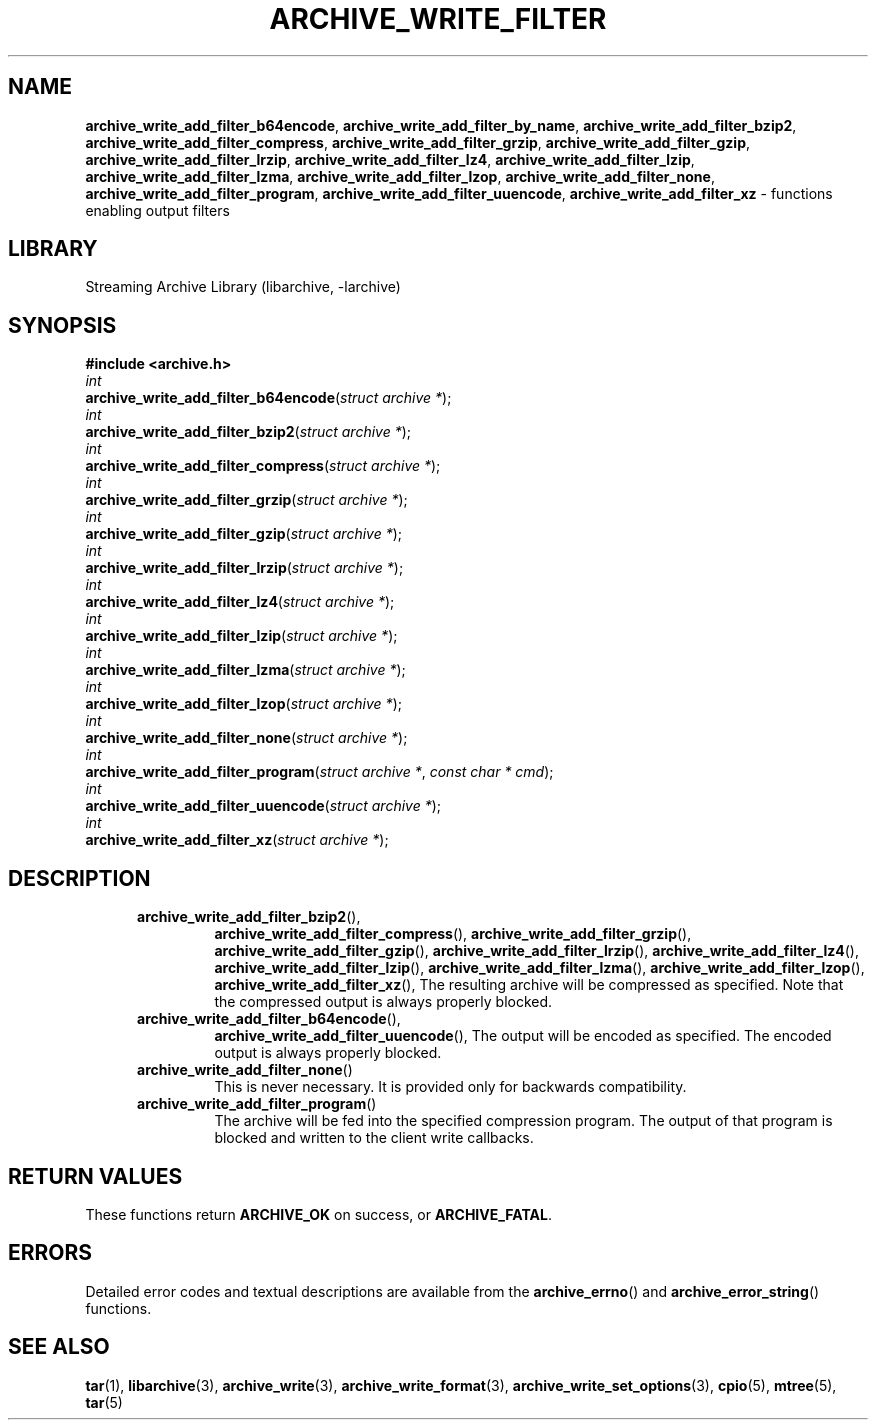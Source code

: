 .TH ARCHIVE_WRITE_FILTER 3 "August 14, 2014" ""
.SH NAME
.ad l
\fB\%archive_write_add_filter_b64encode\fP,
\fB\%archive_write_add_filter_by_name\fP,
\fB\%archive_write_add_filter_bzip2\fP,
\fB\%archive_write_add_filter_compress\fP,
\fB\%archive_write_add_filter_grzip\fP,
\fB\%archive_write_add_filter_gzip\fP,
\fB\%archive_write_add_filter_lrzip\fP,
\fB\%archive_write_add_filter_lz4\fP,
\fB\%archive_write_add_filter_lzip\fP,
\fB\%archive_write_add_filter_lzma\fP,
\fB\%archive_write_add_filter_lzop\fP,
\fB\%archive_write_add_filter_none\fP,
\fB\%archive_write_add_filter_program\fP,
\fB\%archive_write_add_filter_uuencode\fP,
\fB\%archive_write_add_filter_xz\fP
\- functions enabling output filters
.SH LIBRARY
.ad l
Streaming Archive Library (libarchive, -larchive)
.SH SYNOPSIS
.ad l
\fB#include <archive.h>\fP
.br
\fIint\fP
.br
\fB\%archive_write_add_filter_b64encode\fP(\fI\%struct\ archive\ *\fP);
.br
\fIint\fP
.br
\fB\%archive_write_add_filter_bzip2\fP(\fI\%struct\ archive\ *\fP);
.br
\fIint\fP
.br
\fB\%archive_write_add_filter_compress\fP(\fI\%struct\ archive\ *\fP);
.br
\fIint\fP
.br
\fB\%archive_write_add_filter_grzip\fP(\fI\%struct\ archive\ *\fP);
.br
\fIint\fP
.br
\fB\%archive_write_add_filter_gzip\fP(\fI\%struct\ archive\ *\fP);
.br
\fIint\fP
.br
\fB\%archive_write_add_filter_lrzip\fP(\fI\%struct\ archive\ *\fP);
.br
\fIint\fP
.br
\fB\%archive_write_add_filter_lz4\fP(\fI\%struct\ archive\ *\fP);
.br
\fIint\fP
.br
\fB\%archive_write_add_filter_lzip\fP(\fI\%struct\ archive\ *\fP);
.br
\fIint\fP
.br
\fB\%archive_write_add_filter_lzma\fP(\fI\%struct\ archive\ *\fP);
.br
\fIint\fP
.br
\fB\%archive_write_add_filter_lzop\fP(\fI\%struct\ archive\ *\fP);
.br
\fIint\fP
.br
\fB\%archive_write_add_filter_none\fP(\fI\%struct\ archive\ *\fP);
.br
\fIint\fP
.br
\fB\%archive_write_add_filter_program\fP(\fI\%struct\ archive\ *\fP, \fI\%const\ char\ *\ cmd\fP);
.br
\fIint\fP
.br
\fB\%archive_write_add_filter_uuencode\fP(\fI\%struct\ archive\ *\fP);
.br
\fIint\fP
.br
\fB\%archive_write_add_filter_xz\fP(\fI\%struct\ archive\ *\fP);
.SH DESCRIPTION
.ad l
.RS 5
.TP
\fB\%archive_write_add_filter_bzip2\fP(),
\fB\%archive_write_add_filter_compress\fP(),
\fB\%archive_write_add_filter_grzip\fP(),
\fB\%archive_write_add_filter_gzip\fP(),
\fB\%archive_write_add_filter_lrzip\fP(),
\fB\%archive_write_add_filter_lz4\fP(),
\fB\%archive_write_add_filter_lzip\fP(),
\fB\%archive_write_add_filter_lzma\fP(),
\fB\%archive_write_add_filter_lzop\fP(),
\fB\%archive_write_add_filter_xz\fP(),
The resulting archive will be compressed as specified.
Note that the compressed output is always properly blocked.
.TP
\fB\%archive_write_add_filter_b64encode\fP(),
\fB\%archive_write_add_filter_uuencode\fP(),
The output will be encoded as specified.
The encoded output is always properly blocked.
.TP
\fB\%archive_write_add_filter_none\fP()
This is never necessary.
It is provided only for backwards compatibility.
.TP
\fB\%archive_write_add_filter_program\fP()
The archive will be fed into the specified compression program.
The output of that program is blocked and written to the client
write callbacks.
.RE
.SH RETURN VALUES
.ad l
These functions return
\fBARCHIVE_OK\fP
on success, or
\fBARCHIVE_FATAL\fP.
.SH ERRORS
.ad l
Detailed error codes and textual descriptions are available from the
\fB\%archive_errno\fP()
and
\fB\%archive_error_string\fP()
functions.
.SH SEE ALSO
.ad l
\fBtar\fP(1),
\fBlibarchive\fP(3),
\fBarchive_write\fP(3),
\fBarchive_write_format\fP(3),
\fBarchive_write_set_options\fP(3),
\fBcpio\fP(5),
\fBmtree\fP(5),
\fBtar\fP(5)
